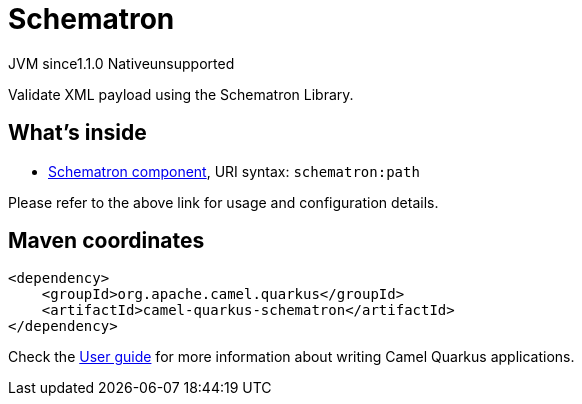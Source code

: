 // Do not edit directly!
// This file was generated by camel-quarkus-maven-plugin:update-extension-doc-page

= Schematron
:cq-artifact-id: camel-quarkus-schematron
:cq-native-supported: false
:cq-status: Preview
:cq-description: Validate XML payload using the Schematron Library.
:cq-deprecated: false
:cq-jvm-since: 1.1.0
:cq-native-since: n/a

[.badges]
[.badge-key]##JVM since##[.badge-supported]##1.1.0## [.badge-key]##Native##[.badge-unsupported]##unsupported##

Validate XML payload using the Schematron Library.

== What's inside

* https://camel.apache.org/components/latest/schematron-component.html[Schematron component], URI syntax: `schematron:path`

Please refer to the above link for usage and configuration details.

== Maven coordinates

[source,xml]
----
<dependency>
    <groupId>org.apache.camel.quarkus</groupId>
    <artifactId>camel-quarkus-schematron</artifactId>
</dependency>
----

Check the xref:user-guide/index.adoc[User guide] for more information about writing Camel Quarkus applications.
